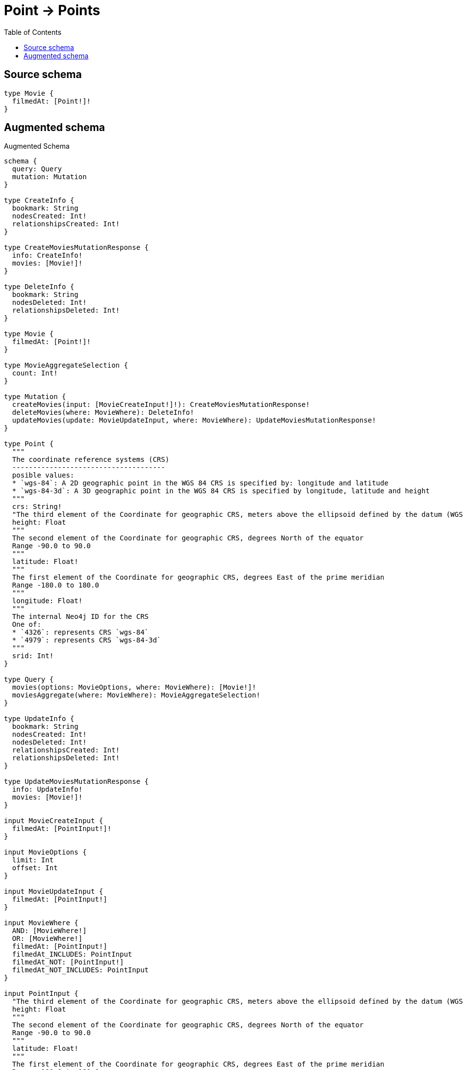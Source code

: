 :toc:

= Point -> Points

== Source schema

[source,graphql,schema=true]
----
type Movie {
  filmedAt: [Point!]!
}
----

== Augmented schema

.Augmented Schema
[source,graphql]
----
schema {
  query: Query
  mutation: Mutation
}

type CreateInfo {
  bookmark: String
  nodesCreated: Int!
  relationshipsCreated: Int!
}

type CreateMoviesMutationResponse {
  info: CreateInfo!
  movies: [Movie!]!
}

type DeleteInfo {
  bookmark: String
  nodesDeleted: Int!
  relationshipsDeleted: Int!
}

type Movie {
  filmedAt: [Point!]!
}

type MovieAggregateSelection {
  count: Int!
}

type Mutation {
  createMovies(input: [MovieCreateInput!]!): CreateMoviesMutationResponse!
  deleteMovies(where: MovieWhere): DeleteInfo!
  updateMovies(update: MovieUpdateInput, where: MovieWhere): UpdateMoviesMutationResponse!
}

type Point {
  """
  The coordinate reference systems (CRS)
  -------------------------------------
  posible values:
  * `wgs-84`: A 2D geographic point in the WGS 84 CRS is specified by: longitude and latitude
  * `wgs-84-3d`: A 3D geographic point in the WGS 84 CRS is specified by longitude, latitude and height
  """
  crs: String!
  "The third element of the Coordinate for geographic CRS, meters above the ellipsoid defined by the datum (WGS-84)"
  height: Float
  """
  The second element of the Coordinate for geographic CRS, degrees North of the equator
  Range -90.0 to 90.0
  """
  latitude: Float!
  """
  The first element of the Coordinate for geographic CRS, degrees East of the prime meridian
  Range -180.0 to 180.0
  """
  longitude: Float!
  """
  The internal Neo4j ID for the CRS
  One of:
  * `4326`: represents CRS `wgs-84`
  * `4979`: represents CRS `wgs-84-3d`
  """
  srid: Int!
}

type Query {
  movies(options: MovieOptions, where: MovieWhere): [Movie!]!
  moviesAggregate(where: MovieWhere): MovieAggregateSelection!
}

type UpdateInfo {
  bookmark: String
  nodesCreated: Int!
  nodesDeleted: Int!
  relationshipsCreated: Int!
  relationshipsDeleted: Int!
}

type UpdateMoviesMutationResponse {
  info: UpdateInfo!
  movies: [Movie!]!
}

input MovieCreateInput {
  filmedAt: [PointInput!]!
}

input MovieOptions {
  limit: Int
  offset: Int
}

input MovieUpdateInput {
  filmedAt: [PointInput!]
}

input MovieWhere {
  AND: [MovieWhere!]
  OR: [MovieWhere!]
  filmedAt: [PointInput!]
  filmedAt_INCLUDES: PointInput
  filmedAt_NOT: [PointInput!]
  filmedAt_NOT_INCLUDES: PointInput
}

input PointInput {
  "The third element of the Coordinate for geographic CRS, meters above the ellipsoid defined by the datum (WGS-84)"
  height: Float
  """
  The second element of the Coordinate for geographic CRS, degrees North of the equator
  Range -90.0 to 90.0
  """
  latitude: Float!
  """
  The first element of the Coordinate for geographic CRS, degrees East of the prime meridian
  Range -180.0 to 180.0
  """
  longitude: Float!
}

----

'''

